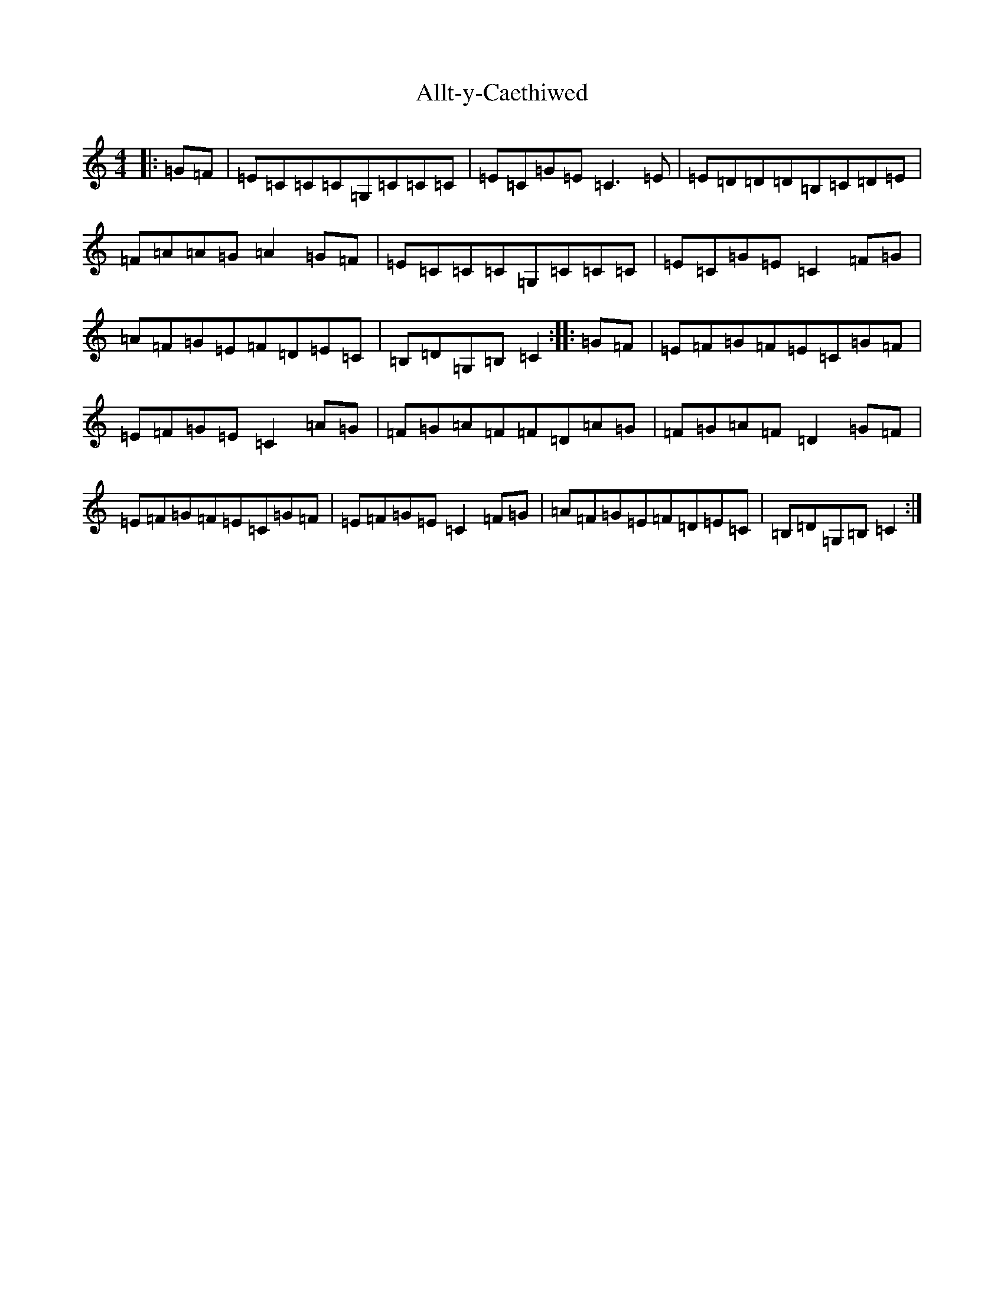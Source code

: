 X: 501
T: Allt-y-Caethiwed
S: https://thesession.org/tunes/1245#setting1245
R: hornpipe
M:4/4
L:1/8
K: C Major
|:=G=F|=E=C=C=C=G,=C=C=C|=E=C=G=E=C3=E|=E=D=D=D=B,=C=D=E|=F=A=A=G=A2=G=F|=E=C=C=C=G,=C=C=C|=E=C=G=E=C2=F=G|=A=F=G=E=F=D=E=C|=B,=D=G,=B,=C2:||:=G=F|=E=F=G=F=E=C=G=F|=E=F=G=E=C2=A=G|=F=G=A=F=F=D=A=G|=F=G=A=F=D2=G=F|=E=F=G=F=E=C=G=F|=E=F=G=E=C2=F=G|=A=F=G=E=F=D=E=C|=B,=D=G,=B,=C2:|